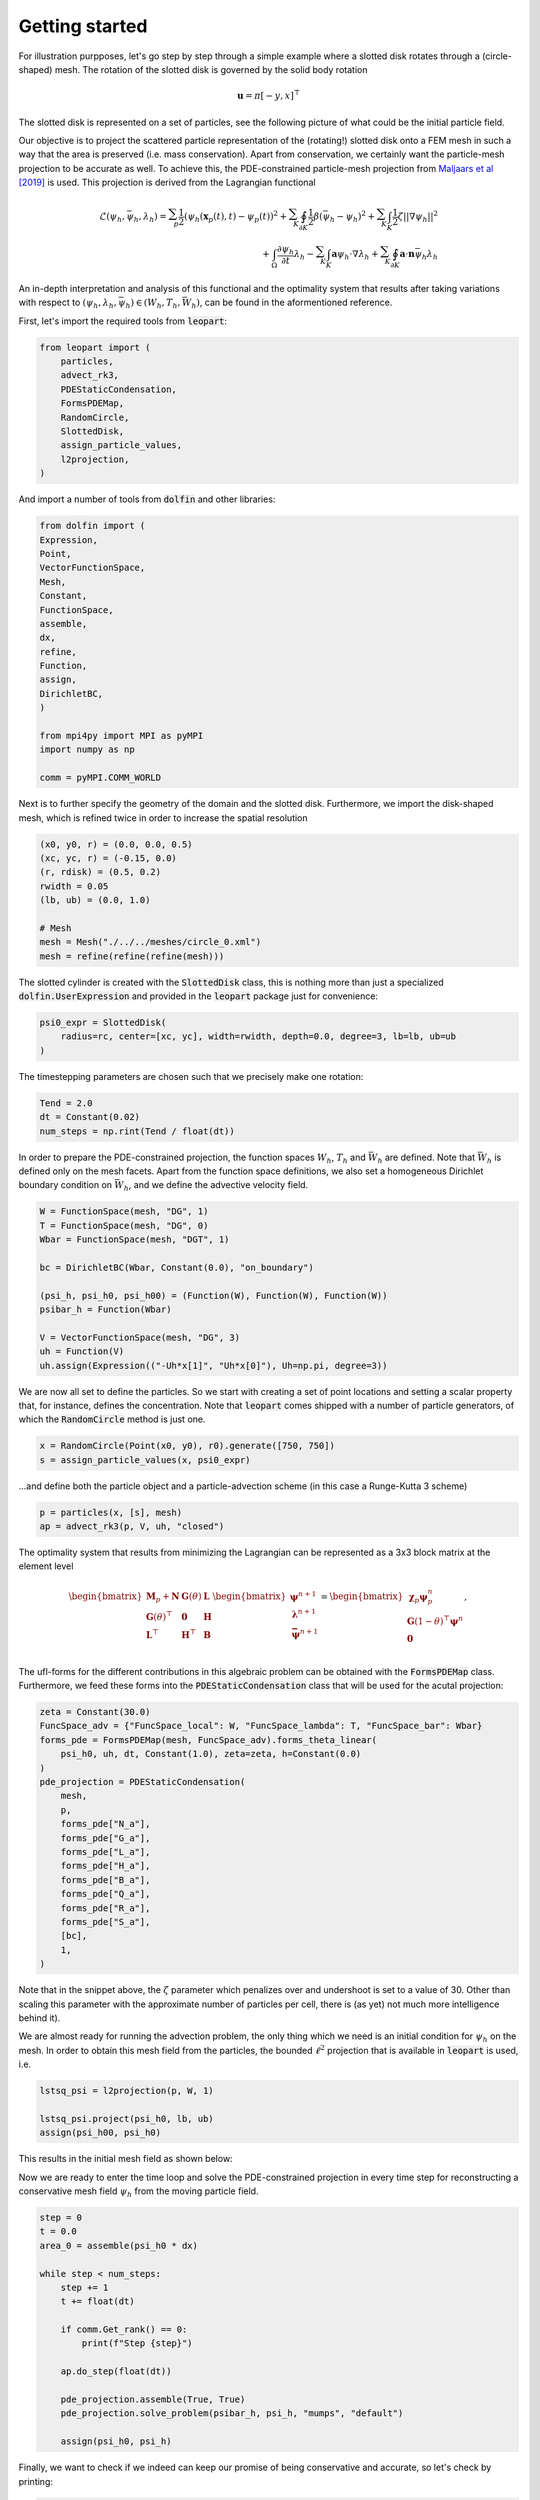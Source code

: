 Getting started
===============

For illustration purpposes, let's go step by step through a simple example where a slotted
disk rotates through a (circle-shaped) mesh. The rotation of the slotted disk is governed by the
solid body rotation

.. math::

    \mathbf{u} = \pi[-y, x]^\top


The slotted disk is represented on a set of particles, see the following picture of what could be
the initial particle field.

.. image:: ./../_static/SlottedDisk_parts_0.svg
   :scale: 50 %
   :align: center

Our objective is to project the scattered particle representation of the (rotating!) slotted disk
onto a FEM mesh in such a way that the area is preserved (i.e. mass conservation).
Apart from conservation, we certainly want the particle-mesh projection to be accurate
as well. To achieve this, the PDE-constrained particle-mesh projection from
`Maljaars et al [2019] <https://doi.org/10.1016/j.cma.2019.01.028>`_ is used. This projection is derived from the
Lagrangian functional

.. math::

    \mathcal{L}(\psi_h, \bar{\psi}_h, \lambda_h)
    =
    \sum_{p}^{} \frac{1}{2}\left( \psi_h(\mathbf{x}_p(t), t) - \psi_p(t)\right)^2
    +
    \sum_{K}^{} \oint_{\partial K}{\frac{1}{2}\beta \left( \bar{\psi}_h - \psi_h \right)^2}
    +
    \sum_{K}^{} \int_{K}{\frac{1}{2} \zeta || \nabla \psi_h ||^2}
    \\
    +
    \int_{\Omega}{\frac{\partial \psi_h}{\partial t}\lambda_h }
    -
    \sum_{K}^{} \int_{K}{ \mathbf{a} \psi_h \cdot \nabla{\lambda_h} }
        +
        \sum_{K}^{} \oint_{\partial K }{ \mathbf{a}\cdot \mathbf{n} \bar{\psi}_h \lambda_h}


An in-depth interpretation and analysis of this functional and the optimality system that
results after taking variations with respect to :math:`\left(\psi_h, \lambda_h, \bar{\psi}_h \right) \in \left(W_h, T_h, \bar{W}_{h} \right)`,
can be found in the aformentioned reference.


First, let's import the required tools from :code:`leopart`:

.. code-block:: python

    from leopart import (
        particles,
        advect_rk3,
        PDEStaticCondensation,
        FormsPDEMap,
        RandomCircle,
        SlottedDisk,
        assign_particle_values,
        l2projection,
    )

And import a number of tools from :code:`dolfin` and other libraries:

.. code-block:: python

    from dolfin import (
    Expression,
    Point,
    VectorFunctionSpace,
    Mesh,
    Constant,
    FunctionSpace,
    assemble,
    dx,
    refine,
    Function,
    assign,
    DirichletBC,
    )

    from mpi4py import MPI as pyMPI
    import numpy as np

    comm = pyMPI.COMM_WORLD

Next is to further specify the geometry of the domain and the slotted disk. Furthermore, we import the
disk-shaped mesh, which is refined twice in order to increase the spatial resolution

.. code-block:: python

    (x0, y0, r) = (0.0, 0.0, 0.5)
    (xc, yc, r) = (-0.15, 0.0)
    (r, rdisk) = (0.5, 0.2)
    rwidth = 0.05
    (lb, ub) = (0.0, 1.0)

    # Mesh
    mesh = Mesh("./../../meshes/circle_0.xml")
    mesh = refine(refine(refine(mesh)))

The slotted cylinder is created with the :code:`SlottedDisk` class, this is nothing more than just a
specialized :code:`dolfin.UserExpression` and provided in the :code:`leopart` package just for
convenience:

.. code-block:: python

    psi0_expr = SlottedDisk(
        radius=rc, center=[xc, yc], width=rwidth, depth=0.0, degree=3, lb=lb, ub=ub
    )

The timestepping parameters are chosen such that we precisely make one rotation:

.. code-block:: python

    Tend = 2.0
    dt = Constant(0.02)
    num_steps = np.rint(Tend / float(dt))

In order to prepare the PDE-constrained projection, the function spaces :math:`W_h`, :math:`T_h` and
:math:`\bar{W}_h` are defined. Note that :math:`\bar{W}_h` is defined only on the mesh facets. Apart
from the function space definitions, we also set a homogeneous Dirichlet boundary condition on
:math:`\bar{W}_h`, and we define the advective velocity field.

.. code-block:: python

    W = FunctionSpace(mesh, "DG", 1)
    T = FunctionSpace(mesh, "DG", 0)
    Wbar = FunctionSpace(mesh, "DGT", 1)

    bc = DirichletBC(Wbar, Constant(0.0), "on_boundary")

    (psi_h, psi_h0, psi_h00) = (Function(W), Function(W), Function(W))
    psibar_h = Function(Wbar)

    V = VectorFunctionSpace(mesh, "DG", 3)
    uh = Function(V)
    uh.assign(Expression(("-Uh*x[1]", "Uh*x[0]"), Uh=np.pi, degree=3))

We are now all set to define the particles. So we start with creating a set of point locations
and setting a scalar property that, for instance, defines the concentration. Note that :code:`leopart`
comes shipped with a number of particle generators, of which the :code:`RandomCircle` method is just
one.

.. code-block:: python

    x = RandomCircle(Point(x0, y0), r0).generate([750, 750])
    s = assign_particle_values(x, psi0_expr)

...and define both the particle object and a particle-advection scheme (in this case a Runge-Kutta 3
scheme)

.. code-block::

    p = particles(x, [s], mesh)
    ap = advect_rk3(p, V, uh, "closed")

The optimality system that results from minimizing the Lagrangian can be represented as a 3x3 block
matrix at the element level

.. math::
    
    \begin{bmatrix}
    \boldsymbol{M}_p + \boldsymbol{N} & \boldsymbol{G}(\theta) & \boldsymbol{L} \\
    \boldsymbol{G}(\theta)^\top   & \boldsymbol{0}   & \boldsymbol{H} \\
    \boldsymbol{L}^\top   & \boldsymbol{H}^\top & \boldsymbol{B}
    \end{bmatrix}
    \begin{bmatrix}
    \boldsymbol{\psi}^{n+1} \\
    \boldsymbol{\lambda}^{n+1} \\
    \boldsymbol{\bar{\psi}}^{n+1} \\
    \end{bmatrix}
    =
    \begin{bmatrix}
    \boldsymbol{\chi}_p \boldsymbol{\psi}_p^{n} \\
    \boldsymbol{G}(1-\theta)^\top \boldsymbol{\psi}^{n} \\
    \boldsymbol{0}\\
    \end{bmatrix},

The ufl-forms for the different contributions in this algebraic problem can be obtained with the
:code:`FormsPDEMap` class. Furthermore, we feed these forms into the :code:`PDEStaticCondensation`
class that will be used for the acutal projection:

.. code-block::

    zeta = Constant(30.0)
    FuncSpace_adv = {"FuncSpace_local": W, "FuncSpace_lambda": T, "FuncSpace_bar": Wbar}
    forms_pde = FormsPDEMap(mesh, FuncSpace_adv).forms_theta_linear(
        psi_h0, uh, dt, Constant(1.0), zeta=zeta, h=Constant(0.0)
    )
    pde_projection = PDEStaticCondensation(
        mesh,
        p,
        forms_pde["N_a"],
        forms_pde["G_a"],
        forms_pde["L_a"],
        forms_pde["H_a"],
        forms_pde["B_a"],
        forms_pde["Q_a"],
        forms_pde["R_a"],
        forms_pde["S_a"],
        [bc],
        1,
    )

Note that in the snippet above, the :math:`\zeta` parameter which penalizes over and
undershoot is set to a value of 30. Other than scaling this parameter with the
approximate number of particles per cell, there is (as yet) not much more intelligence behind it).

We are almost ready for running the advection problem, the only thing which we need is an initial
condition for :math:`\psi_h` on the mesh. In order to obtain this mesh field from the particles,
the bounded :math:`\ell^2` projection that is available in :code:`leopart` is used, i.e.

.. code-block:: python

    lstsq_psi = l2projection(p, W, 1)

    lstsq_psi.project(psi_h0, lb, ub)
    assign(psi_h00, psi_h0)

This results in the initial mesh field as shown below:

.. image:: ./../_static/pde_zeta20_t2.png
   :align: center

Now we are ready to enter the time loop and solve the PDE-constrained projection in every time step
for reconstructing a conservative mesh field :math:`\psi_h` from the moving particle field.

.. code-block:: python

    step = 0
    t = 0.0
    area_0 = assemble(psi_h0 * dx)

    while step < num_steps:
        step += 1
        t += float(dt)

        if comm.Get_rank() == 0:
            print(f"Step {step}")

        ap.do_step(float(dt))

        pde_projection.assemble(True, True)
        pde_projection.solve_problem(psibar_h, psi_h, "mumps", "default")

        assign(psi_h0, psi_h)

Finally, we want to check if we indeed can keep our promise of being conservative and accurate, so
let's check by printing:

.. code-block:: python

    area_end = assemble(psi_h * dx)
    num_part = p.number_of_particles()
    l2_error = np.sqrt(abs(assemble((psi_h00 - psi_h) * (psi_h00 - psi_h) * dx)))
    if comm.Get_rank() == 0:
        print(f"Num particles {num_part}")
        print(f"Area error {abs(area_end - area_0)}")
        print(f"L2-Error {l2_error}")

That's all there is! The code for running this example can be found on `Bitbucket <https://bitbucket.org/jakob_maljaars/leopart/src/master/tests/scalar_advection/SlottedDisk_rotation_PDE.py>`_. Just to 
convince you that it works, this is the reconstructed mesh field at :math:`t=1`, after a half rotation:

.. image:: ./../_static/pde_zeta20_t1.png
   :align: center
